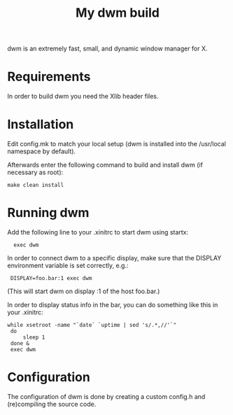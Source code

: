 #+title: My dwm build 
dwm is an extremely fast, small, and dynamic window manager for X.
* Requirements
  In order to build dwm you need the Xlib header files.
* Installation
  Edit config.mk to match your local setup (dwm is installed into
  the /usr/local namespace by default).
  
  Afterwards enter the following command to build and install dwm (if
  necessary as root):

  : make clean install

* Running dwm
  Add the following line to your .xinitrc to start dwm using startx:
  
  :   exec dwm
  
  In order to connect dwm to a specific display, make sure that
  the DISPLAY environment variable is set correctly, e.g.:
  
  :  DISPLAY=foo.bar:1 exec dwm

  (This will start dwm on display :1 of the host foo.bar.)
  
  In order to display status info in the bar, you can do something
  like this in your .xinitrc:
#+begin_src shell
  while xsetroot -name "`date` `uptime | sed 's/.*,//'`"
   do
       sleep 1
   done &
   exec dwm
#+end_src
* Configuration
  The configuration of dwm is done by creating a custom config.h
  and (re)compiling the source code.

